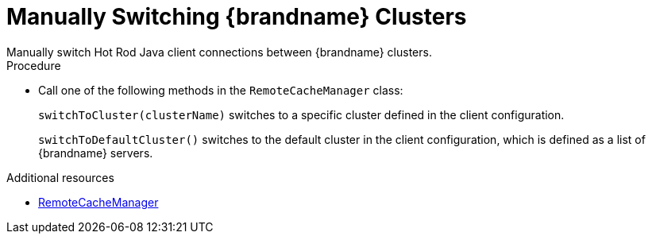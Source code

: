 [id='switching-hotrod-clusters_{context}']
= Manually Switching {brandname} Clusters
Manually switch Hot Rod Java client connections between {brandname} clusters.

.Procedure

* Call one of the following methods in the `RemoteCacheManager` class:
+
`switchToCluster(clusterName)` switches to a specific cluster defined in the
client configuration.
+
`switchToDefaultCluster()` switches to the default cluster in the client
configuration, which is defined as a list of {brandname} servers.

[role="_additional-resources"]
.Additional resources
* link:{javadocroot}/org/infinispan/client/hotrod/RemoteCacheManager.html[RemoteCacheManager]
